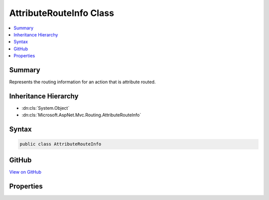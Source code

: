 

AttributeRouteInfo Class
========================



.. contents:: 
   :local:



Summary
-------

Represents the routing information for an action that is attribute routed.





Inheritance Hierarchy
---------------------


* :dn:cls:`System.Object`
* :dn:cls:`Microsoft.AspNet.Mvc.Routing.AttributeRouteInfo`








Syntax
------

.. code-block:: csharp

   public class AttributeRouteInfo





GitHub
------

`View on GitHub <https://github.com/aspnet/apidocs/blob/master/aspnet/mvc/src/Microsoft.AspNet.Mvc.Abstractions/Routing/AttributeRouteInfo.cs>`_





.. dn:class:: Microsoft.AspNet.Mvc.Routing.AttributeRouteInfo

Properties
----------

.. dn:class:: Microsoft.AspNet.Mvc.Routing.AttributeRouteInfo
    :noindex:
    :hidden:

    
    .. dn:property:: Microsoft.AspNet.Mvc.Routing.AttributeRouteInfo.Name
    
        
    
        Gets the name of the route associated with a given action. This property can be used
        to generate a link by referring to the route by name instead of attempting to match a
        route by provided route data.
    
        
        :rtype: System.String
    
        
        .. code-block:: csharp
    
           public string Name { get; set; }
    
    .. dn:property:: Microsoft.AspNet.Mvc.Routing.AttributeRouteInfo.Order
    
        
    
        Gets the order of the route associated with a given action. This property determines
        the order in which routes get executed. Routes with a lower order value are tried first. In case a route
        doesn't specify a value, it gets a default order of 0.
    
        
        :rtype: System.Int32
    
        
        .. code-block:: csharp
    
           public int Order { get; set; }
    
    .. dn:property:: Microsoft.AspNet.Mvc.Routing.AttributeRouteInfo.Template
    
        
    
        The route template. May be null if the action has no attribute routes.
    
        
        :rtype: System.String
    
        
        .. code-block:: csharp
    
           public string Template { get; set; }
    

